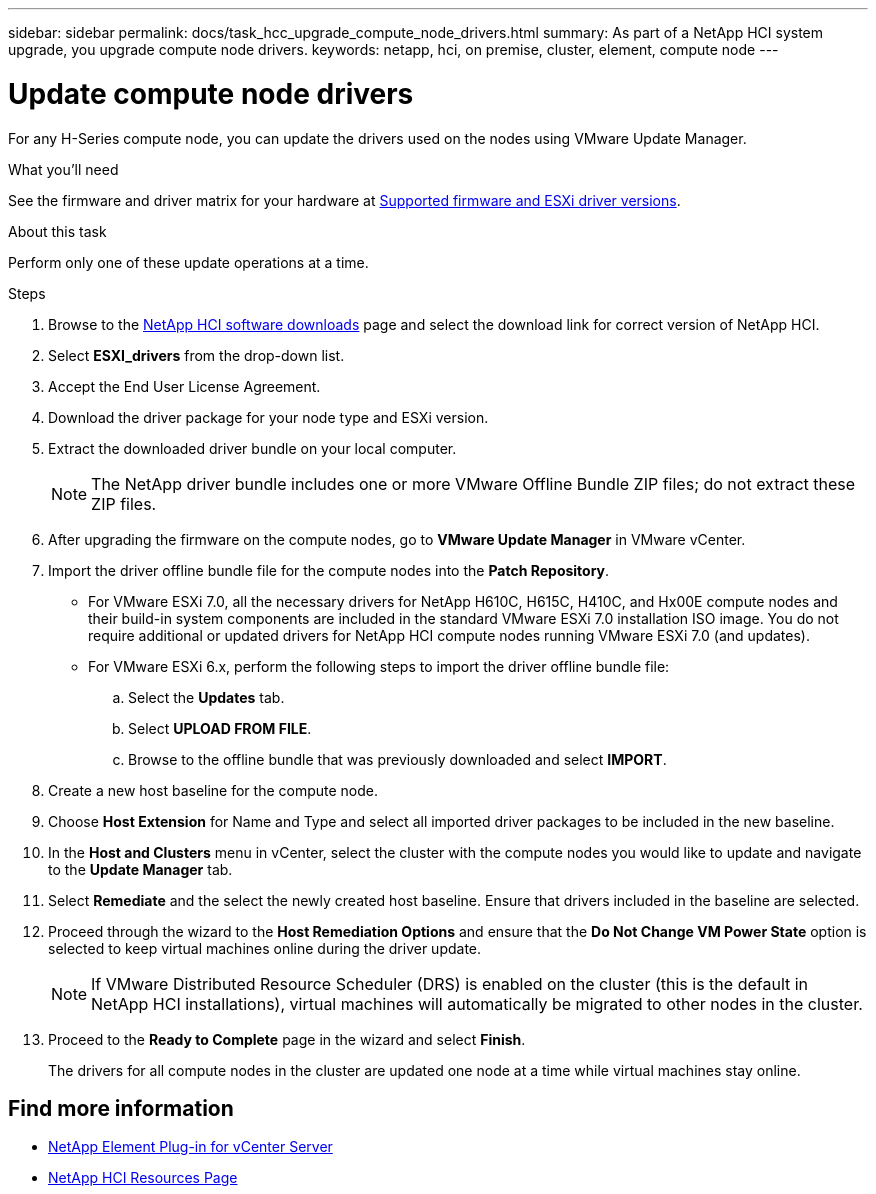 ---
sidebar: sidebar
permalink: docs/task_hcc_upgrade_compute_node_drivers.html
summary: As part of a NetApp HCI system upgrade, you upgrade compute node drivers.
keywords: netapp, hci, on premise, cluster, element, compute node
---

= Update compute node drivers
:hardbreaks:
:nofooter:
:icons: font
:linkattrs:
:imagesdir: ../media/

[.lead]
For any H-Series compute node, you can update the drivers used on the nodes using VMware Update Manager.

.What you'll need

See the firmware and driver matrix for your hardware at link:firmware_driver_versions.html[Supported firmware and ESXi driver versions].

.About this task

Perform only one of these update operations at a time.

.Steps

. Browse to the https://mysupport.netapp.com/site/products/all/details/netapp-hci/downloads-tab[NetApp HCI software downloads^] page and select the download link for correct version of NetApp HCI.
. Select *ESXI_drivers* from the drop-down list.
. Accept the End User License Agreement.
. Download the driver package for your node type and ESXi version.
. Extract the downloaded driver bundle on your local computer.
+
NOTE: The NetApp driver bundle includes one or more VMware Offline Bundle ZIP files; do not extract these ZIP files.

. After upgrading the firmware on the compute nodes, go to *VMware Update Manager* in VMware vCenter.
. Import the driver offline bundle file for the compute nodes into the *Patch Repository*.
+
* For VMware ESXi 7.0, all the necessary drivers for NetApp H610C, H615C, H410C, and Hx00E compute nodes and their build-in system components are included in the standard VMware ESXi 7.0 installation ISO image. You do not require additional or updated drivers for NetApp HCI compute nodes running VMware ESXi 7.0 (and updates).
* For VMware ESXi 6.x, perform the following steps to import the driver offline bundle file:
.. Select the *Updates* tab.
.. Select *UPLOAD FROM FILE*.
.. Browse to the offline bundle that was previously downloaded and select *IMPORT*.
. Create a new host baseline for the compute node.
. Choose *Host Extension* for Name and Type and select all imported driver packages to be included in the new baseline.
. In the *Host and Clusters* menu in vCenter, select the cluster with the compute nodes you would like to update and navigate to the *Update Manager* tab.
. Select *Remediate* and the select the newly created host baseline. Ensure that drivers included in the baseline are selected.
. Proceed through the wizard to the *Host Remediation Options* and ensure that the *Do Not Change VM Power State* option is selected to keep virtual machines online during the driver update.
+
NOTE: If VMware Distributed Resource Scheduler (DRS) is enabled on the cluster (this is the default in NetApp HCI installations), virtual machines will automatically be migrated to other nodes in the cluster.

. Proceed to the *Ready to Complete* page in the wizard and select *Finish*.
+
The drivers for all compute nodes in the cluster are updated one node at a time while virtual machines stay online.

[discrete]
== Find more information

* https://docs.netapp.com/us-en/vcp/index.html[NetApp Element Plug-in for vCenter Server^]
* https://www.netapp.com/hybrid-cloud/hci-documentation/[NetApp HCI Resources Page^]
